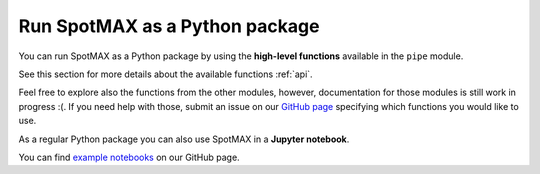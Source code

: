 .. _example notebooks: https://github.com/ElpadoCan/SpotMAX/tree/main/examples/notebooks
.. _GitHub page: https://github.com/ElpadoCan/SpotMAX/issues


.. _how-to-run-py-pkg:

Run SpotMAX as a Python package
===============================

You can run SpotMAX as a Python package by using the **high-level functions** 
available in the ``pipe`` module. 

See this section for more details about the available functions :ref:`api`. 

Feel free to explore also the functions from the other modules, however, 
documentation for those modules is still work in progress :(. If you need help 
with those, submit an issue on our `GitHub page`_ specifying which 
functions you would like to use.

As a regular Python package you can also use SpotMAX in a **Jupyter notebook**. 

You can find `example notebooks`_ on our GitHub page.